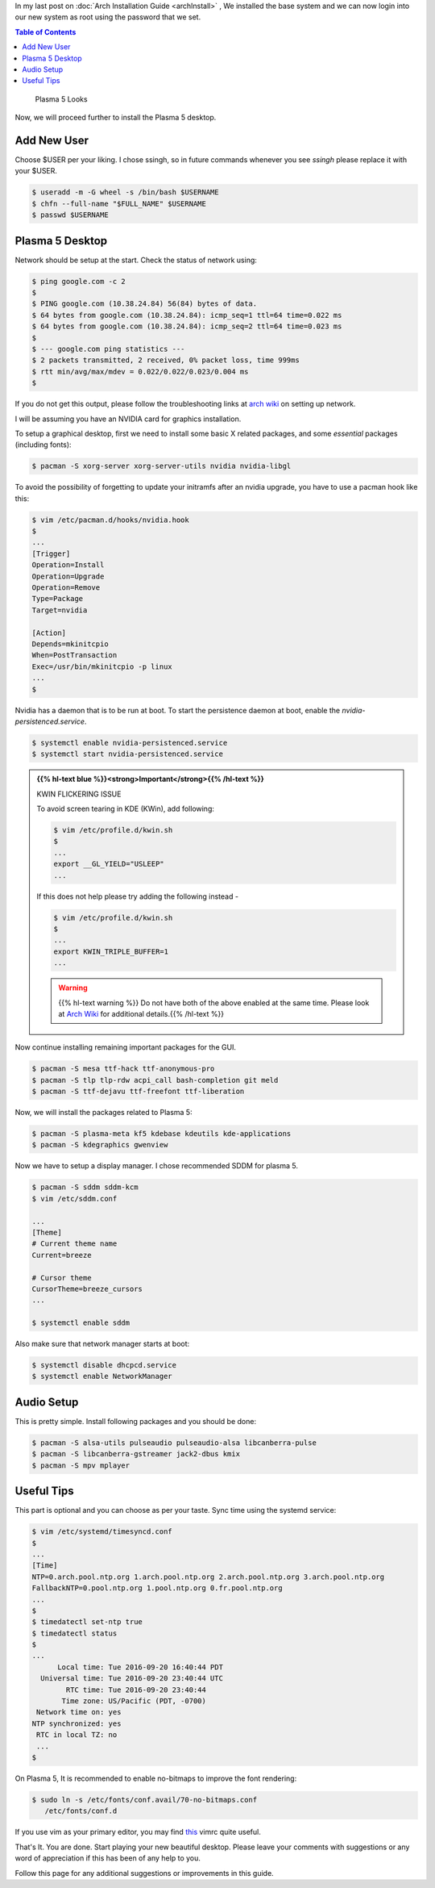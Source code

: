 .. title: Plasma 5 Installation on Arch Linux
.. slug: plasmaInstall
.. date: 2015-06-21 11:20:11 UTC-07:00
.. tags: Linux
.. category: Computers
.. link:
.. disqus_identifier: plasmaInstall.sadanand
.. description:
.. type: text
.. author: Sadanand Singh

In my last post on :doc:`Arch Installation Guide <archInstall>` , We installed the base system and
we can now login into our new system as root using the password that we
set.

.. TEASER_END

.. contents:: Table of Contents

.. figure:: http://imgur.com/IjJYMR0.jpg
   :alt: Plasma 5 Looks

   Plasma 5 Looks

Now, we will proceed further to install the Plasma 5 desktop.

Add New User
------------

Choose $USER per your liking. I chose ssingh, so in future commands
whenever you see *ssingh* please replace it with your $USER.

.. code:: bash

    $ useradd -m -G wheel -s /bin/bash $USERNAME
    $ chfn --full-name "$FULL_NAME" $USERNAME
    $ passwd $USERNAME

Plasma 5 Desktop
----------------

Network should be setup at the start. Check the status of network using:

.. code:: bash

   $ ping google.com -c 2
   $
   $ PING google.com (10.38.24.84) 56(84) bytes of data.
   $ 64 bytes from google.com (10.38.24.84): icmp_seq=1 ttl=64 time=0.022 ms
   $ 64 bytes from google.com (10.38.24.84): icmp_seq=2 ttl=64 time=0.023 ms
   $
   $ --- google.com ping statistics ---
   $ 2 packets transmitted, 2 received, 0% packet loss, time 999ms
   $ rtt min/avg/max/mdev = 0.022/0.022/0.023/0.004 ms
   $

If you do not get this output, please follow the troubleshooting links
at `arch wiki <https://wiki.archlinux.org/index.php/systemd-networkd>`_ on setting up network.

I will be assuming you have an NVIDIA card for graphics installation.

To setup a graphical desktop, first we need to install some basic X
related packages, and some *essential* packages (including fonts):

.. code:: bash

   $ pacman -S xorg-server xorg-server-utils nvidia nvidia-libgl

To avoid the possibility of forgetting to update your initramfs after
an nvidia upgrade, you have to use a pacman hook like this:

.. code:: bash

   $ vim /etc/pacman.d/hooks/nvidia.hook
   $
   ...
   [Trigger]
   Operation=Install
   Operation=Upgrade
   Operation=Remove
   Type=Package
   Target=nvidia

   [Action]
   Depends=mkinitcpio
   When=PostTransaction
   Exec=/usr/bin/mkinitcpio -p linux
   ...
   $

Nvidia has a daemon that is to be run at boot. To start the persistence
daemon at boot, enable the `nvidia-persistenced.service`.

.. code:: bash

   $ systemctl enable nvidia-persistenced.service
   $ systemctl start nvidia-persistenced.service

.. admonition:: {{% hl-text blue %}}<strong>Important</strong>{{% /hl-text %}}

   KWIN FLICKERING ISSUE

   To avoid screen tearing in KDE (KWin), add following:

   .. code:: bash

      $ vim /etc/profile.d/kwin.sh
      $
      ...
      export __GL_YIELD="USLEEP"
      ...

   If this does not help please try adding the following instead -

   .. code:: bash

      $ vim /etc/profile.d/kwin.sh
      $
      ...
      export KWIN_TRIPLE_BUFFER=1
      ...

   .. warning:: {{% hl-text warning %}} Do not have both of the above enabled at the same time. Please look at `Arch Wiki <https://wiki.archlinux.org/index.php/NVIDIA/Troubleshooting>`__ for additional details.{{% /hl-text %}}

Now continue installing remaining important packages for the GUI.

.. code:: bash

   $ pacman -S mesa ttf-hack ttf-anonymous-pro
   $ pacman -S tlp tlp-rdw acpi_call bash-completion git meld
   $ pacman -S ttf-dejavu ttf-freefont ttf-liberation

Now, we will install the packages related to Plasma 5:

.. code:: bash

   $ pacman -S plasma-meta kf5 kdebase kdeutils kde-applications
   $ pacman -S kdegraphics gwenview

Now we have to setup a display manager. I chose recommended SDDM for
plasma 5.

.. code:: bash

   $ pacman -S sddm sddm-kcm
   $ vim /etc/sddm.conf

   ...
   [Theme]
   # Current theme name
   Current=breeze

   # Cursor theme
   CursorTheme=breeze_cursors
   ...

   $ systemctl enable sddm

Also make sure that network manager starts at boot:

.. code:: bash

   $ systemctl disable dhcpcd.service
   $ systemctl enable NetworkManager

Audio Setup
-----------

This is pretty simple. Install following packages and you should be
done:

.. code:: bash

   $ pacman -S alsa-utils pulseaudio pulseaudio-alsa libcanberra-pulse
   $ pacman -S libcanberra-gstreamer jack2-dbus kmix
   $ pacman -S mpv mplayer

Useful Tips
-----------

This part is optional and you can choose as per your taste. Sync time using the systemd service:

.. code:: bash

   $ vim /etc/systemd/timesyncd.conf
   $
   ...
   [Time]
   NTP=0.arch.pool.ntp.org 1.arch.pool.ntp.org 2.arch.pool.ntp.org 3.arch.pool.ntp.org
   FallbackNTP=0.pool.ntp.org 1.pool.ntp.org 0.fr.pool.ntp.org
   ...
   $
   $ timedatectl set-ntp true
   $ timedatectl status
   $
   ...
         Local time: Tue 2016-09-20 16:40:44 PDT
     Universal time: Tue 2016-09-20 23:40:44 UTC
           RTC time: Tue 2016-09-20 23:40:44
          Time zone: US/Pacific (PDT, -0700)
    Network time on: yes
   NTP synchronized: yes
    RTC in local TZ: no
    ...
   $

On Plasma 5, It is recommended to enable no-bitmaps to improve the font
rendering:

.. code:: bash

   $ sudo ln -s /etc/fonts/conf.avail/70-no-bitmaps.conf
      /etc/fonts/conf.d

If you use vim as your primary editor, you may find
`this <https://github.com/amix/vimrc>`__ vimrc quite useful.

That's It. You are done. Start playing your new beautiful desktop.
Please leave your comments with suggestions or any word of appreciation
if this has been of any help to you.

Follow this page for any additional suggestions or improvements in this guide.
